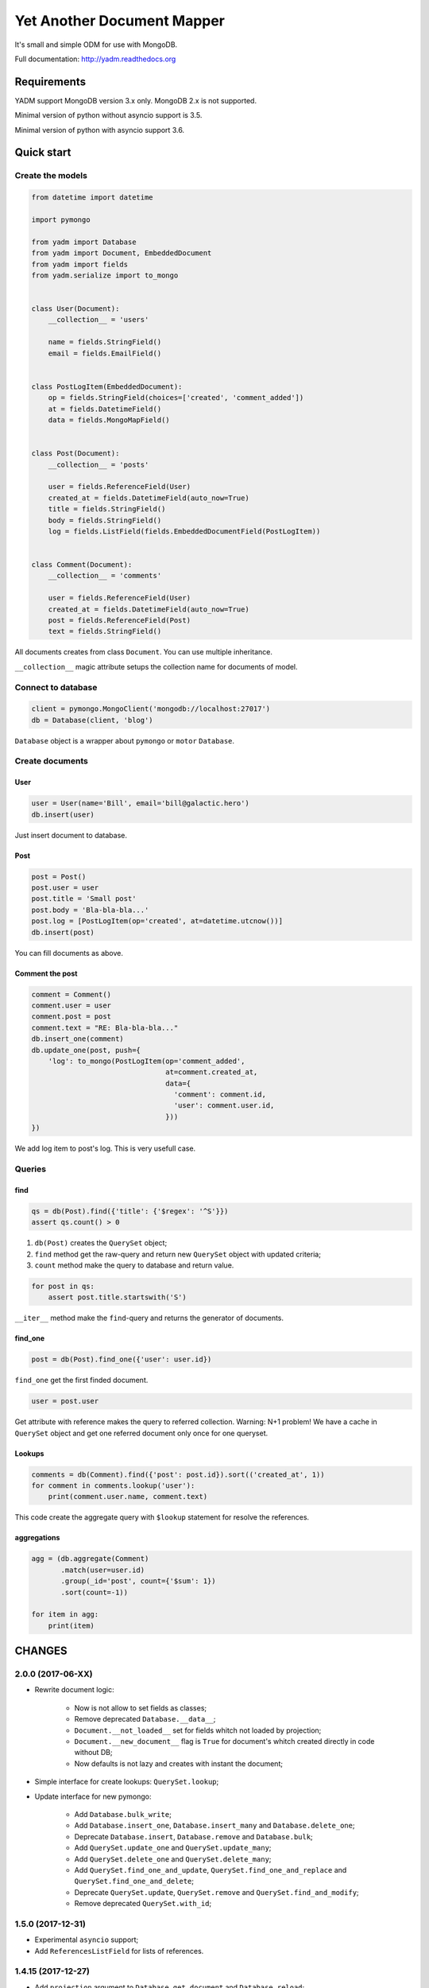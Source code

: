 ===========================
Yet Another Document Mapper
===========================

.. image:: https://travis-ci.org/zzzsochi/yadm.svg?branch=master
    :target: https://travis-ci.org/zzzsochi/yadm

.. image:: https://coveralls.io/repos/zzzsochi/yadm/badge.svg
    :target: https://coveralls.io/r/zzzsochi/yadm


It's small and simple ODM for use with MongoDB.

Full documentation: http://yadm.readthedocs.org


------------
Requirements
------------

YADM support MongoDB version 3.x only. MongoDB 2.x is not supported.

Minimal version of python without asyncio support is 3.5.

Minimal version of python with asyncio support  3.6.


-----------
Quick start
-----------

Create the models
=================

.. code:: python

    from datetime import datetime

    import pymongo

    from yadm import Database
    from yadm import Document, EmbeddedDocument
    from yadm import fields
    from yadm.serialize import to_mongo


    class User(Document):
        __collection__ = 'users'

        name = fields.StringField()
        email = fields.EmailField()


    class PostLogItem(EmbeddedDocument):
        op = fields.StringField(choices=['created', 'comment_added'])
        at = fields.DatetimeField()
        data = fields.MongoMapField()


    class Post(Document):
        __collection__ = 'posts'

        user = fields.ReferenceField(User)
        created_at = fields.DatetimeField(auto_now=True)
        title = fields.StringField()
        body = fields.StringField()
        log = fields.ListField(fields.EmbeddedDocumentField(PostLogItem))


    class Comment(Document):
        __collection__ = 'comments'

        user = fields.ReferenceField(User)
        created_at = fields.DatetimeField(auto_now=True)
        post = fields.ReferenceField(Post)
        text = fields.StringField()

All documents creates from class ``Document``. You can use multiple inheritance.

``__collection__`` magic attribute setups the collection name for documents of model.


Connect to database
===================

.. code:: python

    client = pymongo.MongoClient('mongodb://localhost:27017')
    db = Database(client, 'blog')

``Database`` object is a wrapper about ``pymongo`` or ``motor`` ``Database``.


Create documents
================

User
----

.. code:: python

    user = User(name='Bill', email='bill@galactic.hero')
    db.insert(user)

Just insert document to database.


Post
----

.. code:: python

    post = Post()
    post.user = user
    post.title = 'Small post'
    post.body = 'Bla-bla-bla...'
    post.log = [PostLogItem(op='created', at=datetime.utcnow())]
    db.insert(post)

You can fill documents as above.


Comment the post
----------------

.. code:: python

    comment = Comment()
    comment.user = user
    comment.post = post
    comment.text = "RE: Bla-bla-bla..."
    db.insert_one(comment)
    db.update_one(post, push={
        'log': to_mongo(PostLogItem(op='comment_added',
                                    at=comment.created_at,
                                    data={
                                      'comment': comment.id,
                                      'user': comment.user.id,
                                    }))
    })

We add log item to post's log. This is very usefull case.


Queries
=======

find
----

.. code:: python

    qs = db(Post).find({'title': {'$regex': '^S'}})
    assert qs.count() > 0

1. ``db(Post)`` creates the ``QuerySet`` object;
2. ``find`` method get the raw-query and return new ``QuerySet`` object with updated criteria;
3. ``count`` method make the query to database and return value.

.. code:: python

    for post in qs:
        assert post.title.startswith('S')

``__iter__`` method make the ``find``-query and returns the generator of documents.


find_one
--------

.. code:: python

    post = db(Post).find_one({'user': user.id})

``find_one`` get the first finded document.

.. code:: python

    user = post.user

Get attribute with reference makes the query to referred collection. Warning: N+1 problem!
We have a cache in ``QuerySet`` object and get one referred document only once for one queryset.



Lookups
-------

.. code:: python

    comments = db(Comment).find({'post': post.id}).sort(('created_at', 1))
    for comment in comments.lookup('user'):
        print(comment.user.name, comment.text)

This code create the aggregate query with ``$lookup`` statement for resolve the references.


aggregations
------------

.. code:: python

    agg = (db.aggregate(Comment)
           .match(user=user.id)
           .group(_id='post', count={'$sum': 1})
           .sort(count=-1))

    for item in agg:
        print(item)

.. Is equal of this:

.. .. code:: python

..     agg = db.aggregate(Comment, [
..         {'match': {'user': user.id}},
..         {'group': {'_id': 'post', 'count': {'$sum': 1}}},
..         {'sort': {'count': -1}},
..     ])

..     for item in agg:
..         print(item)


-------
CHANGES
-------

2.0.0 (2017-06-XX)
==================

* Rewrite document logic:

    - Now is not allow to set fields as classes;
    - Remove deprecated ``Database.__data__``;
    - ``Document.__not_loaded__`` set for fields whitch not loaded by projection;
    - ``Document.__new_document__`` flag is ``True`` for document's whitch created directly in code without DB;
    - Now defaults is not lazy and creates with instant the document;

* Simple interface for create lookups: ``QuerySet.lookup``;

* Update interface for new pymongo:

    - Add ``Database.bulk_write``;
    - Add ``Database.insert_one``, ``Database.insert_many`` and ``Database.delete_one``;
    - Deprecate ``Database.insert``, ``Database.remove`` and ``Database.bulk``;

    - Add ``QuerySet.update_one`` and ``QuerySet.update_many``;
    - Add ``QuerySet.delete_one`` and ``QuerySet.delete_many``;
    - Add ``QuerySet.find_one_and_update``, ``QuerySet.find_one_and_replace`` and ``QuerySet.find_one_and_delete``;
    - Deprecate ``QuerySet.update``, ``QuerySet.remove`` and ``QuerySet.find_and_modify``;
    - Remove deprecated ``QuerySet.with_id``;


1.5.0 (2017-12-31)
==================

* Experimental ``asyncio`` support;
* Add ``ReferencesListField`` for lists of references.


1.4.15 (2017-12-27)
===================

* Add ``projection`` argument to ``Database.get_document`` and ``Database.reload``;
* Add ``Document.__default_projection__`` attribute.


1.4.14 (2017-11-06)
===================

* Add ``EnumField`` for save ``enum.Enum``;
* Add ``EnumStateField`` for simple state machines based on ``enum.Enum``.


1.4.13 (2017-10-31)
===================

* Add ``QuerySet.batch_size`` method for setup batch size for cursor;
* Some minor fixes.



1.4.10 (2017-07-07)
==================

* ``ReferenceField.from_mongo`` try to get document from primary
    if not found by default.


1.4.9 (2017-07-06)
==================

* Add ``QuerySet.read_primary`` method for simple setup ``read_preference.Primary``.


1.4.4 (2017-05-17)
==================

* Add ``TimedeltaField`` for stores durations;
* Add ``SimpleEmbeddedDocumentField`` for simply create embedded documents.

.. code:: python

    class Doc(Document):
        embedded = SimpleEmbeddedDocumentField({
            'i': IntegerField(),
            's': StringField(),
        })


1.4.3 (2017-05-14)
==================

* Add ``StaticField`` for static data.


1.4.2 (2017-04-09)
==================

* Additional arguments (like ``write_concern``) for write operations;
* ``create_fake`` save the documents with write concern "majority" by default.


1.4.0 (2017-04-05)
==================

* Drop pymongo 2 support;
* Additional options for databases and collections;
* Add ``Database.get_document``;
* Add ``TypedEmbeddedDocumentField``;
* ``reload`` argument of ``Database.update_one`` must be keyword
    (may be backward incompotable).


1.3.1 (2017-02-21)
==================

* Change raw data for ``Money``;


1.3.0 (2017-02-19)
==================

* Add currency support to ``Money``:
    - Totaly rewrite ``Money`` type. Now it is not subclass of ``Decimal``;
    - Add storage for currencies: ``yadm.fields.money.currency.DEFAULT_CURRENCY_STORAGE``;


1.2.1 (2017-01-19)
==================

* Add ``QuerySet.find_in`` for ``$in`` queries with specified order;


1.2.0 (2016-12-27)
==================

* Drop MongoDB 2.X suport;
* Objects for update and remove results;
* Use Faker instead fake-factory.


1.1.4 (2016-08-20)
==================

* Add some features to ``Bulk``:
    - ``Bulk.update_one(document, **kw)``: method for add update one document in bulk;
    - ``Bulk.find(query).update(**kw)``: update many documents by query;
    - ``Bulk.find(query).upsert().update(**kw)``: upsert document;
    - ``Bulk.find(query).remove(**kw)``: remove documents;


1.1.3 (2016-07-23)
==================

* Add ``QuerySet.ids`` method for get only documents id's from queryset;

* Add ``Money.total_cents`` method and ``Money.from_cents`` classmethod;


1.1 (2016-04-26)
================

* Add cacheing on queryset level and use it for ``ReferenceField``;

* Add mongo aggregation framework support;

* Add ``read_preference`` setting;

* Add ``exc`` argument to ``QuerySet.find_one`` for raise exception if not found;

* Add ``multi`` argument to ``QuerySet.remove``;

* Deprecate ``QuerySet.with_id``;

* Refactoring.


1.0 (2015-11-14)
================

* Change document structure. No more bad `BaseDocument.__data__` attribute:
    - `BaseDocument.__raw__`: raw data from mongo;
    - `BaseDocument.__cache__`: cached objects, casted with fields;
    - `BaseDocument.__changed__`: changed objects.

* Changes api for custom fields:
    - Not more need create field descriptors for every field;
    - `prepare_value` called only for setattr;
    - `to_mongo` called only for save objects to mongo;
    - `from_mongo` called only for load values from `BaseDocument.__raw__`;
    - Remove `Field.default` attribute. Use `Field.get_default` method;
    - Add `Field.get_if_not_loaded` and `Field.get_if_attribute_not_set` method;
    - By default raise `NotLoadedError` if field not loaded from projection;

* Changes in `ReferenceField`:
    - Raise `BrokenReference` if link is bloken;
    - Raise `NotBindingToDatabase` if document not saved to database;

* `smart_null` keyword for `Field`;

* Fields in document must be instances (not classes!);

* Remove `ArrayContainer` and `ArrayContainerField`;

* Remove old `MapIntKeysField` and `MapObjectIdKeysField`. Use new `MapCustomKeysField`;

* Add `Database.update_one` method for run simple update query with specified document;

* Add `QuerySet.distinct`;

* `serialize.from_mongo` now accept `not_loaded` sequence with filed names who must mark as not loaded, `parent` and `name`;

* `serialize.to_mongo` do not call `FieldDescriptor.__set__`;

* Fakers! Subsystem for generate test objects;

* Tests now use pytest;

* And more, and more...
